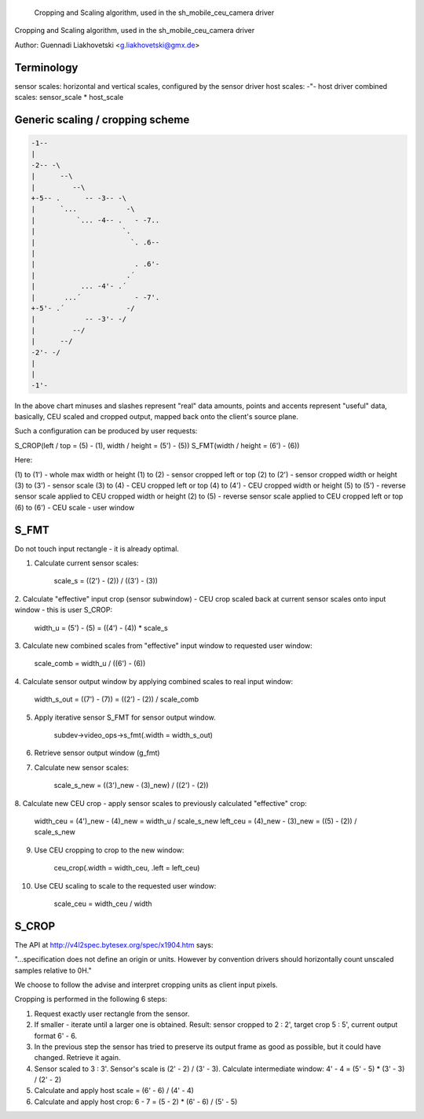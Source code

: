 	Cropping and Scaling algorithm, used in the sh_mobile_ceu_camera driver
Cropping and Scaling algorithm, used in the sh_mobile_ceu_camera driver

Author: Guennadi Liakhovetski <g.liakhovetski@gmx.de>

Terminology
-----------

sensor scales: horizontal and vertical scales, configured by the sensor driver
host scales: -"- host driver
combined scales: sensor_scale * host_scale


Generic scaling / cropping scheme
---------------------------------

.. code-block:: none

	-1--
	|
	-2-- -\
	|      --\
	|         --\
	+-5-- .      -- -3-- -\
	|      `...            -\
	|          `... -4-- .   - -7..
	|                     `.
	|                       `. .6--
	|
	|                        . .6'-
	|                      .´
	|           ... -4'- .´
	|       ...´             - -7'.
	+-5'- .´               -/
	|            -- -3'- -/
	|         --/
	|      --/
	-2'- -/
	|
	|
	-1'-

In the above chart minuses and slashes represent "real" data amounts, points and
accents represent "useful" data, basically, CEU scaled and cropped output,
mapped back onto the client's source plane.

Such a configuration can be produced by user requests:

S_CROP(left / top = (5) - (1), width / height = (5') - (5))
S_FMT(width / height = (6') - (6))

Here:

(1) to (1') - whole max width or height
(1) to (2)  - sensor cropped left or top
(2) to (2') - sensor cropped width or height
(3) to (3') - sensor scale
(3) to (4)  - CEU cropped left or top
(4) to (4') - CEU cropped width or height
(5) to (5') - reverse sensor scale applied to CEU cropped width or height
(2) to (5)  - reverse sensor scale applied to CEU cropped left or top
(6) to (6') - CEU scale - user window


S_FMT
-----

Do not touch input rectangle - it is already optimal.

1. Calculate current sensor scales:

	scale_s = ((2') - (2)) / ((3') - (3))

2. Calculate "effective" input crop (sensor subwindow) - CEU crop scaled back at
current sensor scales onto input window - this is user S_CROP:

	width_u = (5') - (5) = ((4') - (4)) * scale_s

3. Calculate new combined scales from "effective" input window to requested user
window:

	scale_comb = width_u / ((6') - (6))

4. Calculate sensor output window by applying combined scales to real input
window:

	width_s_out = ((7') - (7)) = ((2') - (2)) / scale_comb

5. Apply iterative sensor S_FMT for sensor output window.

	subdev->video_ops->s_fmt(.width = width_s_out)

6. Retrieve sensor output window (g_fmt)

7. Calculate new sensor scales:

	scale_s_new = ((3')_new - (3)_new) / ((2') - (2))

8. Calculate new CEU crop - apply sensor scales to previously calculated
"effective" crop:

	width_ceu = (4')_new - (4)_new = width_u / scale_s_new
	left_ceu = (4)_new - (3)_new = ((5) - (2)) / scale_s_new

9. Use CEU cropping to crop to the new window:

	ceu_crop(.width = width_ceu, .left = left_ceu)

10. Use CEU scaling to scale to the requested user window:

	scale_ceu = width_ceu / width


S_CROP
------

The API at http://v4l2spec.bytesex.org/spec/x1904.htm says:

"...specification does not define an origin or units. However by convention
drivers should horizontally count unscaled samples relative to 0H."

We choose to follow the advise and interpret cropping units as client input
pixels.

Cropping is performed in the following 6 steps:

1. Request exactly user rectangle from the sensor.

2. If smaller - iterate until a larger one is obtained. Result: sensor cropped
   to 2 : 2', target crop 5 : 5', current output format 6' - 6.

3. In the previous step the sensor has tried to preserve its output frame as
   good as possible, but it could have changed. Retrieve it again.

4. Sensor scaled to 3 : 3'. Sensor's scale is (2' - 2) / (3' - 3). Calculate
   intermediate window: 4' - 4 = (5' - 5) * (3' - 3) / (2' - 2)

5. Calculate and apply host scale = (6' - 6) / (4' - 4)

6. Calculate and apply host crop: 6 - 7 = (5 - 2) * (6' - 6) / (5' - 5)
